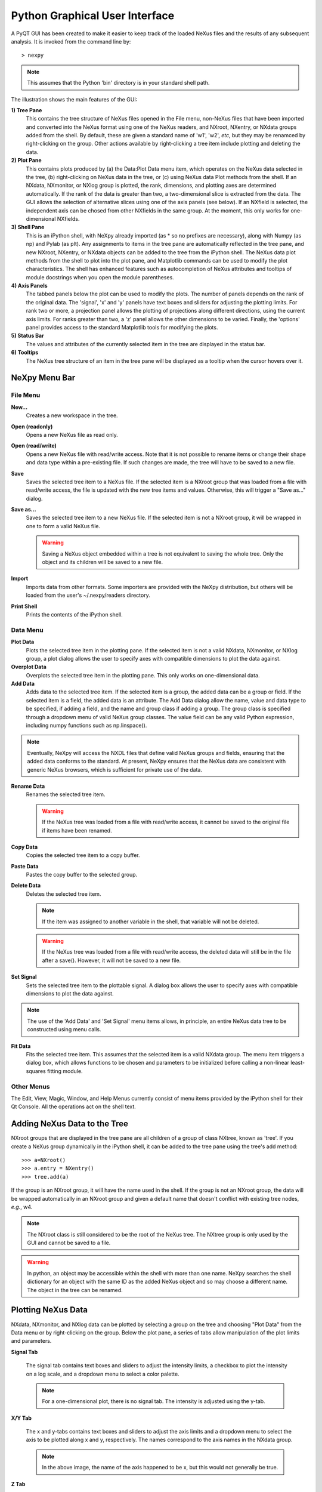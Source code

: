 *******************************
Python Graphical User Interface
*******************************
A PyQT GUI has been created to make it easier to keep track of the loaded NeXus 
files and the results of any subsequent analysis. It is invoked from the command 
line by::

 > nexpy

.. note:: This assumes that the Python 'bin' directory is in your standard shell
          path.

.. image:: /images/nexpy-gui.png
   :align: center
   :width: 90%

The illustration shows the main features of the GUI:

**1) Tree Pane**
    This contains the tree structure of NeXus files opened in the File menu, 
    non-NeXus files that have been imported and converted into the NeXus format
    using one of the NeXus readers, and NXroot, NXentry, or NXdata groups added 
    from the shell. By default, these are given a standard name of 'w1', 'w2', 
    *etc*, but they may be renamced by right-clicking on the group. Other
    actions available by right-clicking a tree item include plotting and 
    deleting the data.
    
**2) Plot Pane**
    This contains plots produced by (a) the Data\:Plot Data menu item, which 
    operates on the NeXus data selected in the tree, (b) right-clicking on NeXus 
    data in the tree, or (c) using NeXus data Plot methods from the shell. If an 
    NXdata, NXmonitor, or NXlog group is plotted, the rank, dimensions, and 
    plotting axes are determined automatically. If the rank of the data is 
    greater than two, a two-dimensional slice is extracted from the data. The 
    GUI allows the selection of alternative slices using one of the axis panels
    (see below). If an NXfield is selected, the independent axis can be chosed 
    from other NXfields in the same group. At the moment, this only works for 
    one-dimensional NXfields. 

**3) Shell Pane**
    This is an iPython shell, with NeXpy already imported (as * so no prefixes 
    are necessary), along with Numpy (as np) and Pylab (as plt). Any assignments 
    to items in the tree pane are automatically reflected in the tree pane, and 
    new NXroot, NXentry, or NXdata objects can be added to the tree from the 
    iPython shell. The NeXus data plot methods from the shell to plot into the 
    plot pane, and Matplotlib commands can be used to modify the plot 
    characteristics. The shell has enhanced features such as autocompletion of
    NeXus attributes and tooltips of module docstrings when you open the module
    parentheses.
    
**4) Axis Panels**
    The tabbed panels below the plot can be used to modify the plots. The 
    number of panels depends on the rank of the original data. The 'signal',
    'x' and 'y' panels have text boxes and sliders for adjusting the plotting
    limits. For rank two or more, a projection panel allows the plotting of 
    projections along different directions, using the current axis limits. For 
    ranks greater than two, a 'z' panel allows the other dimensions to be 
    varied. Finally, the 'options' panel provides access to the standard 
    Matplotlib tools for modifying the plots.

**5) Status Bar**
    The values and attributes of the currently selected item in the tree are
    displayed in the status bar.

**6) Tooltips**
    The NeXus tree structure of an item in the tree pane will be displayed as
    a tooltip when the cursor hovers over it.

NeXpy Menu Bar
--------------
File Menu
^^^^^^^^^
**New...**
    Creates a new workspace in the tree.
**Open (readonly)**
    Opens a new NeXus file as read only.    
**Open (read/write)**
    Opens a new NeXus file with read/write access. Note that it is not possible
    to rename items or change their shape and data type within a pre-existing 
    file. If such changes are made, the tree will have to be saved to a new 
    file.  
**Save**
    Saves the selected tree item to a NeXus file. If the selected item is a 
    NXroot group that was loaded from a file with read/write access, the file
    is updated with the new tree items and values. Otherwise, this will trigger
    a "Save as..." dialog.
**Save as...**
    Saves the selected tree item to a new NeXus file. If the selected item is
    not a NXroot group, it will be wrapped in one to form a valid NeXus file.

    .. warning:: Saving a NeXus object embedded within a tree is not equivalent 
                 to saving the whole tree. Only the object and its children will 
                 be saved to a new file. 

**Import**
    Imports data from other formats. Some importers are provided with the NeXpy
    distribution, but others will be loaded from the user's ~/.nexpy/readers 
    directory.
 
    .. seealso:: `Importing NeXus Data`_

**Print Shell**
    Prints the contents of the iPython shell.

Data Menu
^^^^^^^^^
**Plot Data**
    Plots the selected tree item in the plotting pane. If the selected item is
    not a valid NXdata, NXmonitor, or NXlog group, a plot dialog allows the 
    user to specify axes with compatible dimensions to plot the data against.
**Overplot Data**
    Overplots the selected tree item in the plotting pane. This only works on 
    one-dimensional data.
**Add Data**
    Adds data to the selected tree item. If the selected item is a group, the
    added data can be a group or field. If the selected item is a field, the 
    added data is an attribute. The Add Data dialog allow the name, value and 
    data type to be specified, if adding a field, and the name and group class
    if adding a group. The group class is specified through a dropdown menu of
    valid NeXus group classes. The value field can be any valid Python 
    expression, including numpy functions such as np.linspace().

.. note:: Eventually, NeXpy will access the NXDL files that define valid NeXus
          groups and fields, ensuring that the added data conforms to the
          standard. At present, NeXpy ensures that the NeXus data are consistent
          with generic NeXus browsers, which is sufficient for private use of 
          the data.
    
**Rename Data**
    Renames the selected tree item.

    .. warning:: If the NeXus tree was loaded from a file with read/write 
                 access, it cannot be saved to the original file if items have 
                 been renamed.

**Copy Data**
    Copies the selected tree item to a copy buffer. 

**Paste Data**
    Pastes the copy buffer to the selected group.
    
**Delete Data**
    Deletes the selected tree item.

    .. note:: If the item was assigned to another variable in the shell, that
              variable will not be deleted.

    .. warning:: If the NeXus tree was loaded from a file with read/write 
                 access, the deleted data will still be in the file after a 
                 save(). However, it will not be saved to a new file.

**Set Signal**
    Sets the selected tree item to the plottable signal. A dialog box allows the 
    user to specify axes with compatible dimensions to plot the data against.

.. note:: The use of the 'Add Data' and 'Set Signal' menu items allows, in 
          principle, an entire NeXus data tree to be constructed using menu 
          calls. 

**Fit Data**
    Fits the selected tree item. This assumes that the selected item is a valid 
    NXdata group. The menu item triggers a dialog box, which allows functions
    to be chosen and parameters to be initialized before calling a 
    non-linear least-squares fitting module. 

    .. seealso:: See `Fitting NeXus Data`_.
    
Other Menus
^^^^^^^^^^^
The Edit, View, Magic, Window, and Help Menus currently consist of menu items 
provided by the iPython shell for their Qt Console. All the operations act on 
the shell text.

Adding NeXus Data to the Tree
-----------------------------
NXroot groups that are displayed in the tree pane are all children of a group
of class NXtree, known as 'tree'. If you create a NeXus group dynamically in the 
iPython shell, it can be added to the tree pane using the tree's add method::

 >>> a=NXroot()
 >>> a.entry = NXentry()
 >>> tree.add(a)

If the group is an NXroot group, it will have the name used in the shell.
If the group is not an NXroot group, the data will be wrapped automatically in 
an NXroot group and given a default name that doesn't conflict with existing 
tree nodes, *e.g.*, w4. 

.. note:: The NXroot class is still considered to be the root of the NeXus tree.
          The NXtree group is only used by the GUI and cannot be saved to a 
          file.

.. warning:: In python, an object may be accessible within the shell with more
             than one name. NeXpy searches the shell dictionary for an object
             with the same ID as the added NeXus object and so may choose a 
             different name. The object in the tree can be renamed.

Plotting NeXus Data
-------------------
NXdata, NXmonitor, and NXlog data can be plotted by selecting a group on the 
tree and choosing "Plot Data" from the Data menu or by right-clicking on the 
group. Below the plot pane, a series of tabs allow manipulation of the plot
limits and parameters.

**Signal Tab**

    .. image:: /images/signal-tab.png
       :align: center
       :width: 75%

    The signal tab contains text boxes and sliders to adjust the intensity 
    limits, a checkbox to plot the intensity on a log scale, and a dropdown menu
    to select a color palette.
    
    .. note:: For a one-dimensional plot, there is no signal tab. The intensity
              is adjusted using the y-tab.

**X/Y Tab**

    .. image:: /images/x-tab.png
       :align: center
       :width: 75%

    The x and y-tabs contains text boxes and sliders to adjust the axis limits 
    and a dropdown menu to select the axis to be plotted along x and y, 
    respectively. The names correspond to the axis names in the NXdata group.
    
    .. note:: In the above image, the name of the axis happened to be x, but
              this would not generally be true.

**Z Tab**

    .. image:: /images/z-tab.png
       :align: center
       :width: 75%

    If the data rank is three or more, the 2D plot *vs* x and y is a projection 
    along the remaining axes. The z-tab sets the limits for those projections.
    It contains a dropdown menu for selecting the axis to be summed over and
    two text boxes for selecting the projection limits. If you click the 'lock'
    checkbox, the projection width is fixed allowing successive images along the
    z-axis to be plotted by clicking the text-box arrows. 
    
    .. warning:: There may be a bug in PySide, which causes multiple steps to 
                 occur for each arrow click. You can avoid this by selecting the 
                 'maximum' text-box and using the terminal arrow keys.
    
    When stepping through the z-values, the 'Autoscale' checkbox determines 
    whether the plot automatically scales the signal to the maximum intensity of
    the slice. 
    
    If you use the text-box arrows or the terminal arrow keys to change the 
    z-limits, the new slice is automatically plotted. If you change the limits
    by editing the text-boxes, then click the 'Replot' button to force a replot.

**Projection Tab**

    .. image:: /images/projection-tab.png
       :align: center
       :width: 75%

    The projection tab allows the data to be projected along one or two
    dimensions. The limits are set by the x, y, and z-tabs, while the projection
    axes are selected using the dropdown boxes. For a one-dimensional 
    projection, select 'None' from the y box. The projections may be plotted in
    a separate window, using the 'Plot' button or saved to a scratch NXdata 
    group within 'w0' on the tree.
    
    .. image:: /images/projection.png
       :align: center
       :width: 75%

**Options Tab**

    .. image:: /images/options-tab.png
       :align: center
       :width: 75%

    The options tab provides the standard Matplotlib toolbar. The 'Home' button
    restores all plotting limits to their defaults. The 'arrow' buttons cycle
    through previous plots. The 'zoom' button allows rectangles to be dragged 
    over the plot to define new plotting limits. The 'options' button allows the 
    Matplotlib plotting parameters (markers, colors, *etc*.) to be changed. The 
    'Save' button saves the figure to a PNG file. The final button adds the 
    plotted data to the tree pane, as an NXdata group in 'w0'.
       
Fitting NeXus Data
-------------------
It is possible to fit one-dimensional data using the non-linear least-squares 
fitting package, `lmfit-py <http://newville.github.io/lmfit-py>`_, by selecting 
a group on the tree and choosing "Fit Data" from the Data menu or by 
right-clicking on the group. This opens a dialog window that allows multiple 
functions to be combined, with the option of fixing or limiting parameters. 

.. image:: /images/nexpy-fits.png
   :align: center
   :width: 90%

The fit can be plotted, along with the constituent functions, in the main
plotting window and the fitting parameters displayed in a message window. 

The original data, the fitted data, constituent functions, and the parameters
can all be saved to an NXentry group in the Tree Pane for subsequent plotting, 
refitting, or saving to a NeXus file. The group is an NXentry group, with name 
'f1', 'f2', etc., stored in the default scratch NXroot group, w0. If you choose 
to fit this entry again, it will load the functions and parameters from the 
saved fit.

Defining a function
^^^^^^^^^^^^^^^^^^^
User-defined functions can be added to their private functions directory in 
~/.nexpy/functions. The file must define the name of the function, a list of 
parameter names, and provide two modules to return the function values and 
starting parameters, respectively. 

As an example, here is the complete Gaussian function::

 import numpy as np

 function_name = 'Gaussian'
 parameters = ['Integral', 'Sigma', 'Center']

 factor = np.sqrt(2*np.pi)

 def values(x, p):
     integral, sigma, center = p
     return integral * np.exp(-(x-center)**2/(2*sigma**2)) / (sigma * factor)

 def guess(x, y):
     center = (x*y).sum()/y.sum()
     sigma = np.sqrt(abs(((x-center)**2*y).sum()/y.sum()))
     integral = y.max() * sigma * factor
     return integral, sigma, center

NeXpy uses the function's 'guess' module to produce starting parameters
automatically when the function is loaded. When each function is added to the 
model, the estimated y-values produced by that function will be subtracted from 
the data before the next function estimate. It is useful therefore to choose the
order of adding functions carefully. For example, if a peak is sitting on a 
sloping background, the background function should be loaded first since it is
estimated from the first and last data points. This guess will be subtracted
before estimating the peak parameters. Obviously, the more functions that are 
added, the less reliable the guesses will be. Starting parameters will have to 
be entered manually before the fit in those cases.

.. note:: If it is not possible to estimate starting parameters, just return
          values that do not trigger an exception. 

Importing NeXus Data
--------------------
NeXpy can import data stored in a number of other formats, including SPEC files,
TIFF images, and text files, using the File:Import menus. If a file format is 
not currently supported, the user can write their own. The following is an 
example of a module that reads the original format and returns NeXus data::

 def get_data(filename):
     from libtiff import TIFF
     im = TIFF.open(filename)
     z = im.read_image()
     x = range(z.shape[0])
     y = range(z.shape[1])     
     return NXentry(NXdata(z,(x,y)))

This could be run in the shell pane and then added to the tree using::

 >>> tree.add(get_data('image.tif'))

Defining a Reader
^^^^^^^^^^^^^^^^^
With a little knowledge of PyQt, it is possible to add a reader to the 
File:Import menu using the existing samples as a guide in the nexpy.readers
directory. User-defined import dialogs can be added to their private readers 
directory in ~/.nexpy/readers.

Here is an example of an import dialog::

 """
 Module to read in a TIFF file and convert it to NeXus.

 Each importer needs to layout the GUI buttons necessary for defining the 
 imported file and its attributes and a single module, get_data, which returns 
 an NXroot or NXentry object. This will be added to the NeXpy tree.

 Two GUI elements are provided for convenience:

     ImportDialog.filebox: Contains a "Choose File" button and a text box. Both 
                           can be used to set the path to the imported file. 
                           This can be retrieved as a string using 
                           self.get_filename().
     ImportDialog.buttonbox: Contains a "Cancel" and "OK" button to close the 
                             dialog. This should be placed at the bottom of all 
                             import dialogs.
 """

 from IPython.external.qt import QtCore, QtGui

 import numpy as np
 from nexpy.api.nexus import *
 from nexpy.gui.importdialog import BaseImportDialog

 filetype = "TIFF Image" #Defines the Import Menu label

 class ImportDialog(BaseImportDialog):
     """Dialog to import a TIFF image"""
 
     def __init__(self, parent=None):

         super(ImportDialog, self).__init__(parent)
        
         layout = QtGui.QVBoxLayout()
         layout.addLayout(self.filebox())
         layout.addWidget(self.buttonbox())
         self.setLayout(layout)
  
         self.setWindowTitle("Import "+str(filetype))
 
     def get_data(self):
         from libtiff import TIFF
         im = TIFF.open(self.get_filename())
         z = NXfield(im.read_image(), name='z')
         x = NXfield(range(z.shape[0]), name='x')
         y = NXfield(range(z.shape[1]), name='y')      
         return NXentry(NXdata(z,(x,y)))

.. seealso:: See :class:`nexpy.gui.importdialog.BaseImportDialog` for other
             pre-defined import methods.

Configuring NeXpy
-----------------
The NeXpy shell imports the NeXus classes, NXfield, NXgroup, NXentry, etc. For 
convenience, it also imports a number of other modules that are commonly used::

 import numpy as np
 import matplotlib as mpl
 from matplotlib import pylab, mlab, pyplot
 plt = pyplot

If you require a different set of imports or prefer alternative abbreviations,
you can replace the default startup script with your own by placing the 
required code in ~/.nexpy/config.py.
